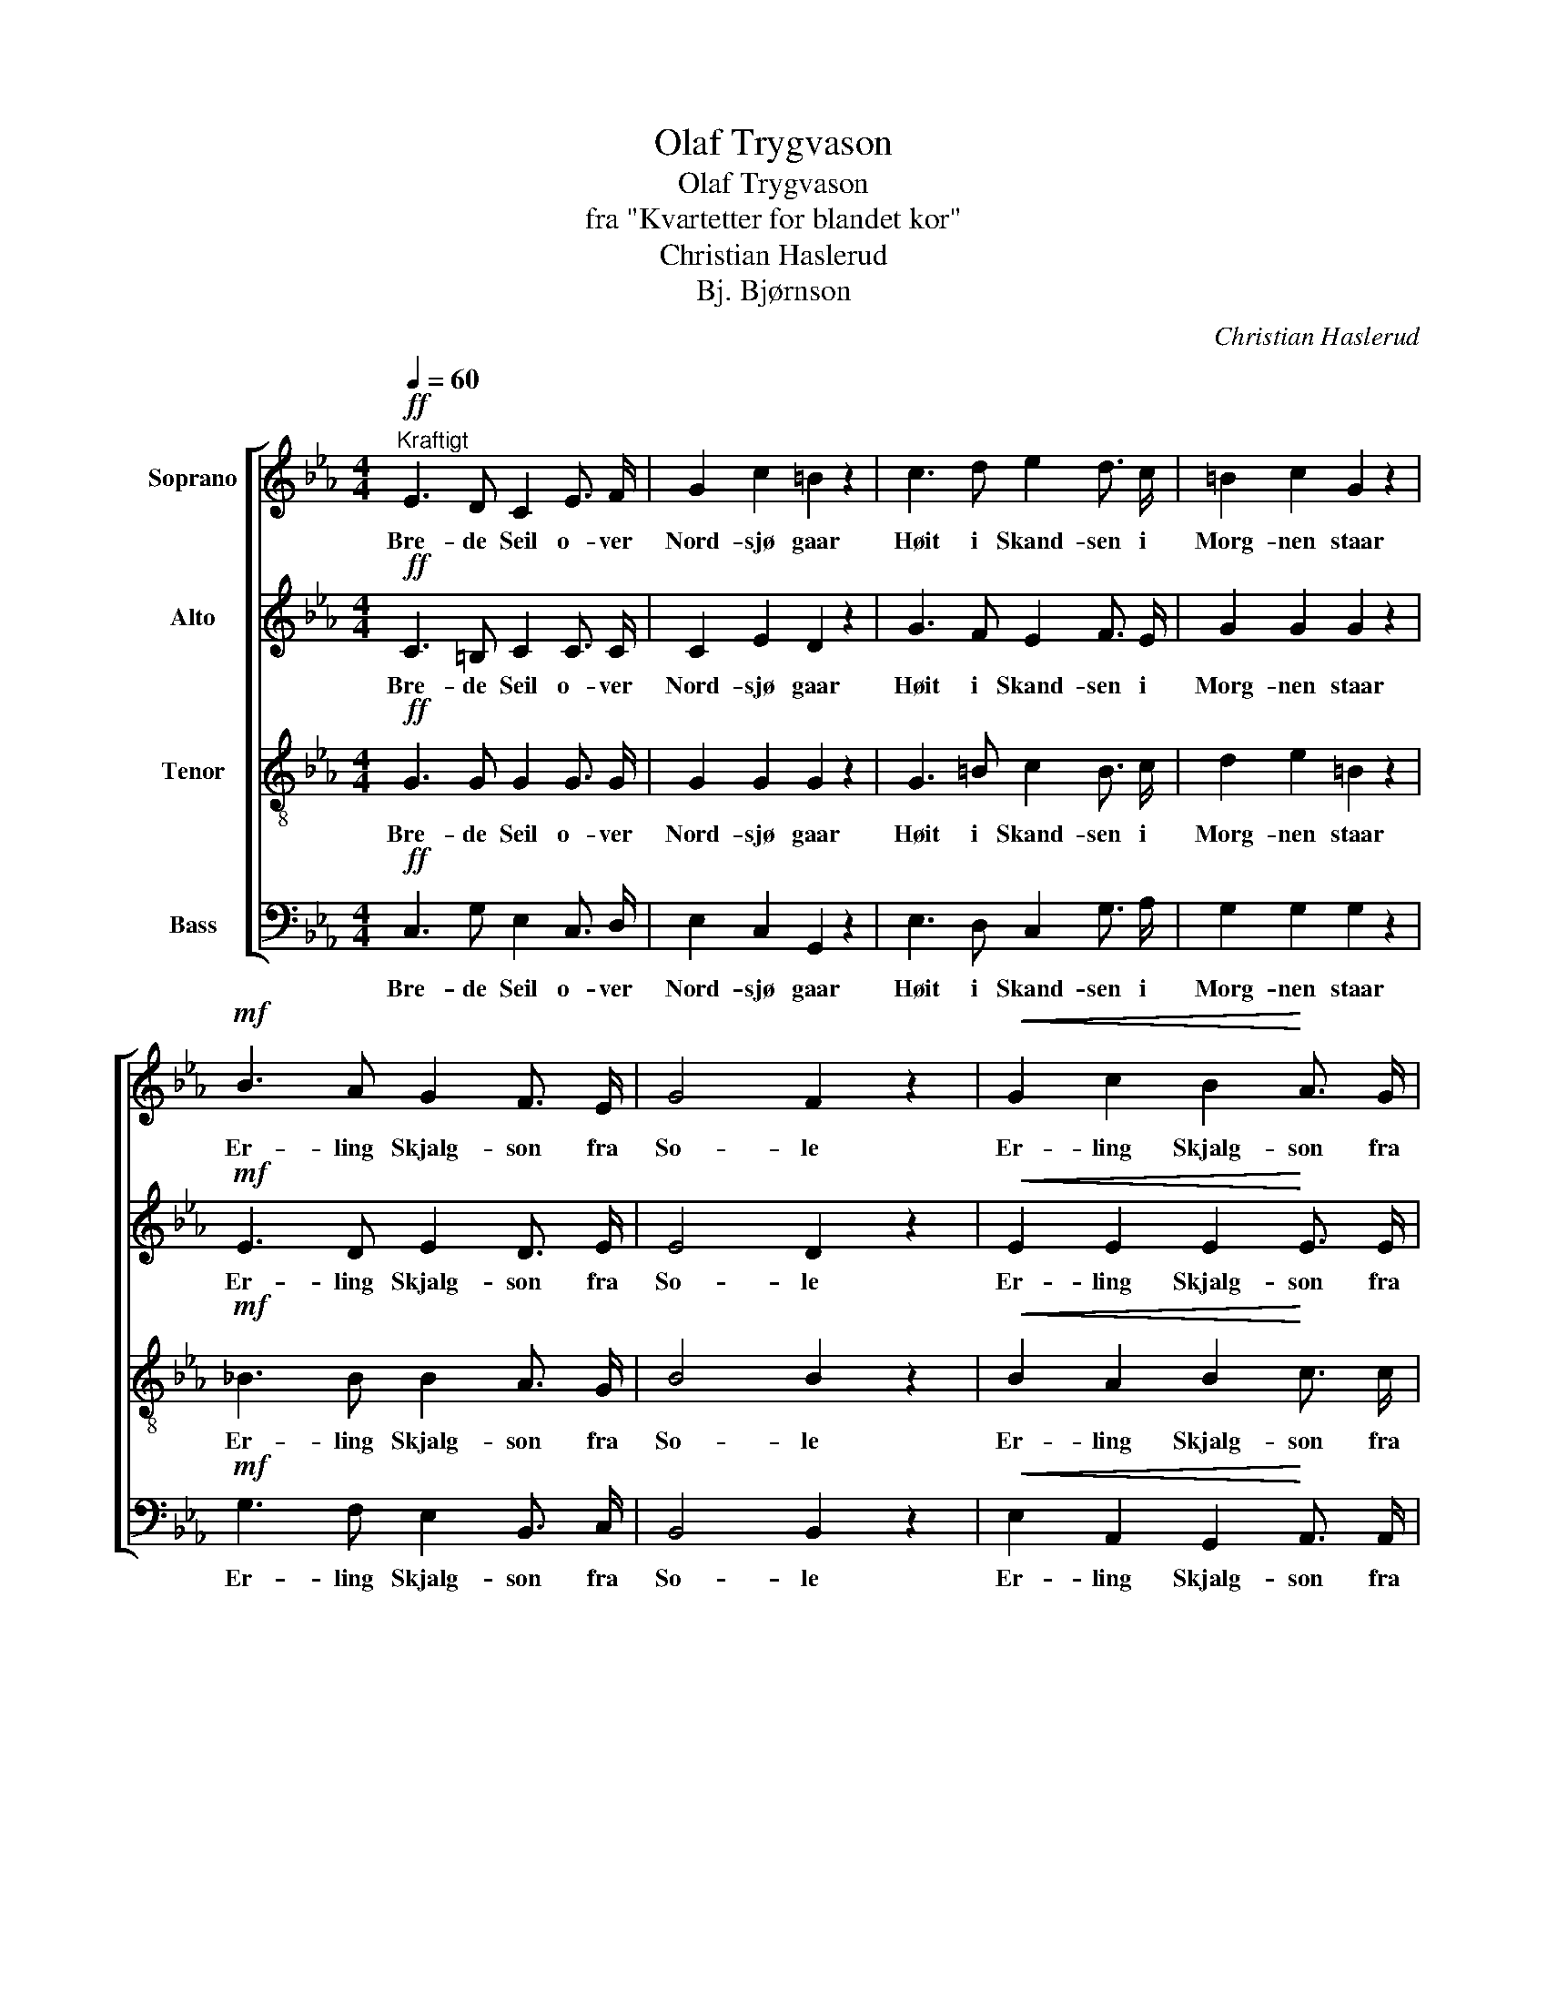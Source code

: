 X:1
T:Olaf Trygvason
T:Olaf Trygvason
T:fra "Kvartetter for blandet kor"
T:Christian Haslerud
T:Bj. Bjørnson
C:Christian Haslerud
Z:Bj. Bjørnson
%%score [ 1 2 3 4 ]
L:1/8
Q:1/4=60
M:4/4
K:Eb
V:1 treble nm="Soprano"
V:2 treble nm="Alto"
V:3 treble-8 nm="Tenor"
V:4 bass nm="Bass"
V:1
"^Kraftigt"!ff! E3 D C2 E3/2 F/ | G2 c2 =B2 z2 | c3 d e2 d3/2 c/ | =B2 c2 G2 z2 | %4
w: Bre- de Seil o- ver|Nord- sjø gaar|Høit i Skand- sen i|Morg- nen staar|
!mf! B3 A G2 F3/2 E/ | G4 F2 z2 |!<(! G2 c2 B2!<)! A3/2 G/ |!>(! F4 E2!>)! z2 | z8 | z8 | %10
w: Er- ling Skjalg- son fra|So- le|Er- ling Skjalg- son fra|So- le|||
!p! G3/2 F/!<(! E3/2 D/ C2!<)! c2 |!>(! (B2 A2)!>)! G2 z2 |!p! C D E F G4- | G6 G2 | E4 D4 | %15
w: Spei- der o- ver Hav mot|Dan- * mark|Kom- mer ik- ke O-|* laf|Tryg- va-|
 C4 z4 |] %16
w: son.|
V:2
!ff! C3 =B, C2 C3/2 C/ | C2 E2 D2 z2 | G3 F E2 F3/2 E/ | G2 G2 G2 z2 |!mf! E3 D E2 D3/2 E/ | %5
w: Bre- de Seil o- ver|Nord- sjø gaar|Høit i Skand- sen i|Morg- nen staar|Er- ling Skjalg- son fra|
 E4 D2 z2 |!<(! E2 E2 E2!<)! E3/2 E/ |!>(! D4 B,2!>)! z2 | z8 | z8 | %10
w: So- le|Er- ling Skjalg- son fra|So- le|||
!p! E3/2 D/!<(! C3/2 =B,/ C2!<)! E2 |!>(! (=E2 F2)!>)! D2 z2 | z4!p! C D E F | E6 E2 | C4 =B,4 | %15
w: Spei- der o- ver Hav mot|Dan- * mark|Kom- mer ik- ke|O- laf|Tryg- va-|
 C4 z4 |] %16
w: son.|
V:3
!ff! G3 G G2 G3/2 G/ | G2 G2 G2 z2 | G3 =B c2 B3/2 c/ | d2 e2 =B2 z2 |!mf! _B3 B B2 A3/2 G/ | %5
w: Bre- de Seil o- ver|Nord- sjø gaar|Høit i Skand- sen i|Morg- nen staar|Er- ling Skjalg- son fra|
 B4 B2 z2 |!<(! B2 A2 B2!<)! c3/2 c/ |!>(! A4 G2!>)! z2 | z8 | z8 | %10
w: So- le|Er- ling Skjalg- son fra|So- le|||
!p! G3/2 G/!<(! G3/2 G/ G2!<)! G2 |!>(! c4!>)! =B2 z2 | z8 |!p! C D E F G2 c2 | G4 F4 | E4 z4 |] %16
w: Spei- der o- ver Hav mot|Dan- mark||Kom- mer ik- ke O- laf|Tryg- va-|son.|
V:4
!ff! C,3 G, E,2 C,3/2 D,/ | E,2 C,2 G,,2 z2 | E,3 D, C,2 G,3/2 A,/ | G,2 G,2 G,2 z2 | %4
w: Bre- de Seil o- ver|Nord- sjø gaar|Høit i Skand- sen i|Morg- nen staar|
!mf! G,3 F, E,2 B,,3/2 C,/ | B,,4 B,,2 z2 |!<(! E,2 A,,2 G,,2!<)! A,,3/2 A,,/ | %7
w: Er- ling Skjalg- son fra|So- le|Er- ling Skjalg- son fra|
!>(! B,,4 E,2!>)! z2 |!f! G,3 G, G,2 C,2 | A,3 A, G,2 G,2 | %10
w: So- le|Spei- der o- ver|Hav mot Dan- mark|
!p! C,3/2 C,/!<(! C,3/2 F,/ E,2!<)! C,2 |!>(! (C,2 F,2)!>)! G,2 z2 | z8 | z4!p! C, D, E, F, | %14
w: Spei- der o- ver Hav mot|Dan- * mark||Kom- mer ik- ke|
 G,4 G,,4 | C,4 z4 |] %16
w: Tryg- va-|son.|

